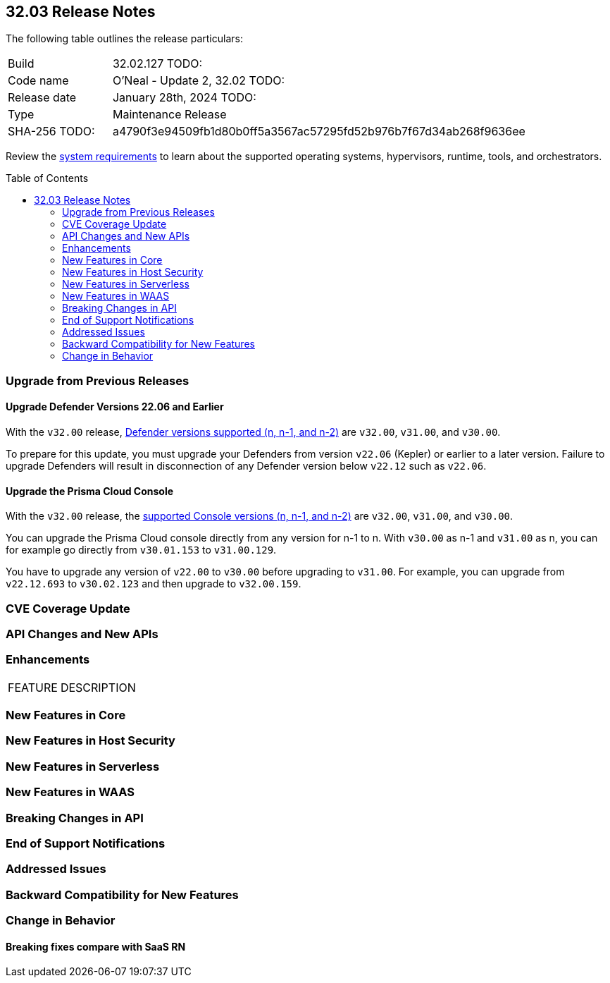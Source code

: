 :toc: macro
== 32.03 Release Notes

The following table outlines the release particulars:

[cols="1,4"]
|===
|Build
|32.02.127 TODO:
|Code name
|O'Neal - Update 2, 32.02 TODO:

|Release date
|January 28th, 2024 TODO:

|Type
|Maintenance Release

|SHA-256 TODO:
|a4790f3e94509fb1d80b0ff5a3567ac57295fd52b976b7f67d34ab268f9636ee

|===

Review the https://docs.paloaltonetworks.com/prisma/prisma-cloud/32/prisma-cloud-compute-edition-admin/install/system_requirements[system requirements] to learn about the supported operating systems, hypervisors, runtime, tools, and orchestrators.

// You can download the release image from the Palo Alto Networks Customer Support Portal, or use a program or script (such as curl, wget) to download the release image directly from our CDN:

// LINK

toc::[]

[#upgrade]
=== Upgrade from Previous Releases

[#upgrade-defender]
==== Upgrade Defender Versions 22.06 and Earlier

With the `v32.00` release, https://docs.paloaltonetworks.com/prisma/prisma-cloud/32/prisma-cloud-compute-edition-admin/welcome/support_lifecycle[Defender versions supported (n, n-1, and n-2)] are `v32.00`, `v31.00`, and `v30.00`.

To prepare for this update, you must upgrade your Defenders from version `v22.06` (Kepler) or earlier to a later version.
Failure to upgrade Defenders will result in disconnection of any Defender version below `v22.12` such as `v22.06`.

[#upgrade-console]
==== Upgrade the Prisma Cloud Console

With the `v32.00` release, the https://docs.paloaltonetworks.com/prisma/prisma-cloud/32/prisma-cloud-compute-edition-admin/welcome/support_lifecycle[supported Console versions (n, n-1, and n-2)] are `v32.00`, `v31.00`, and `v30.00`.

You can upgrade the Prisma Cloud console directly from any version for n-1 to n.
With `v30.00` as n-1 and `v31.00` as n, you can for example go directly from `v30.01.153` to `v31.00.129`.

You have to upgrade any version of `v22.00` to `v30.00` before upgrading to `v31.00`.
For example, you can upgrade from `v22.12.693` to `v30.02.123` and then upgrade to `v32.00.159`.

[#cve-coverage-update]
=== CVE Coverage Update

[#api-changes]
=== API Changes and New APIs


[#enhancements]
=== Enhancements
[cols="40%a,60%a"]
|===

|FEATURE
|DESCRIPTION



|===

[#new-features-core]
=== New Features in Core


[#new-features-host-security]
=== New Features in Host Security

[#new-features-serverless]
=== New Features in Serverless

[#new-features-waas]
=== New Features in WAAS


[#breaking-api-changes]
=== Breaking Changes in API
[cols="30%a,70%a"]


[#end-of-support]
=== End of Support Notifications


[#addressed-issues]
=== Addressed Issues

[#backward-compatibility]
=== Backward Compatibility for New Features

[#change-in-behavior]
=== Change in Behavior

==== Breaking fixes compare with SaaS RN
